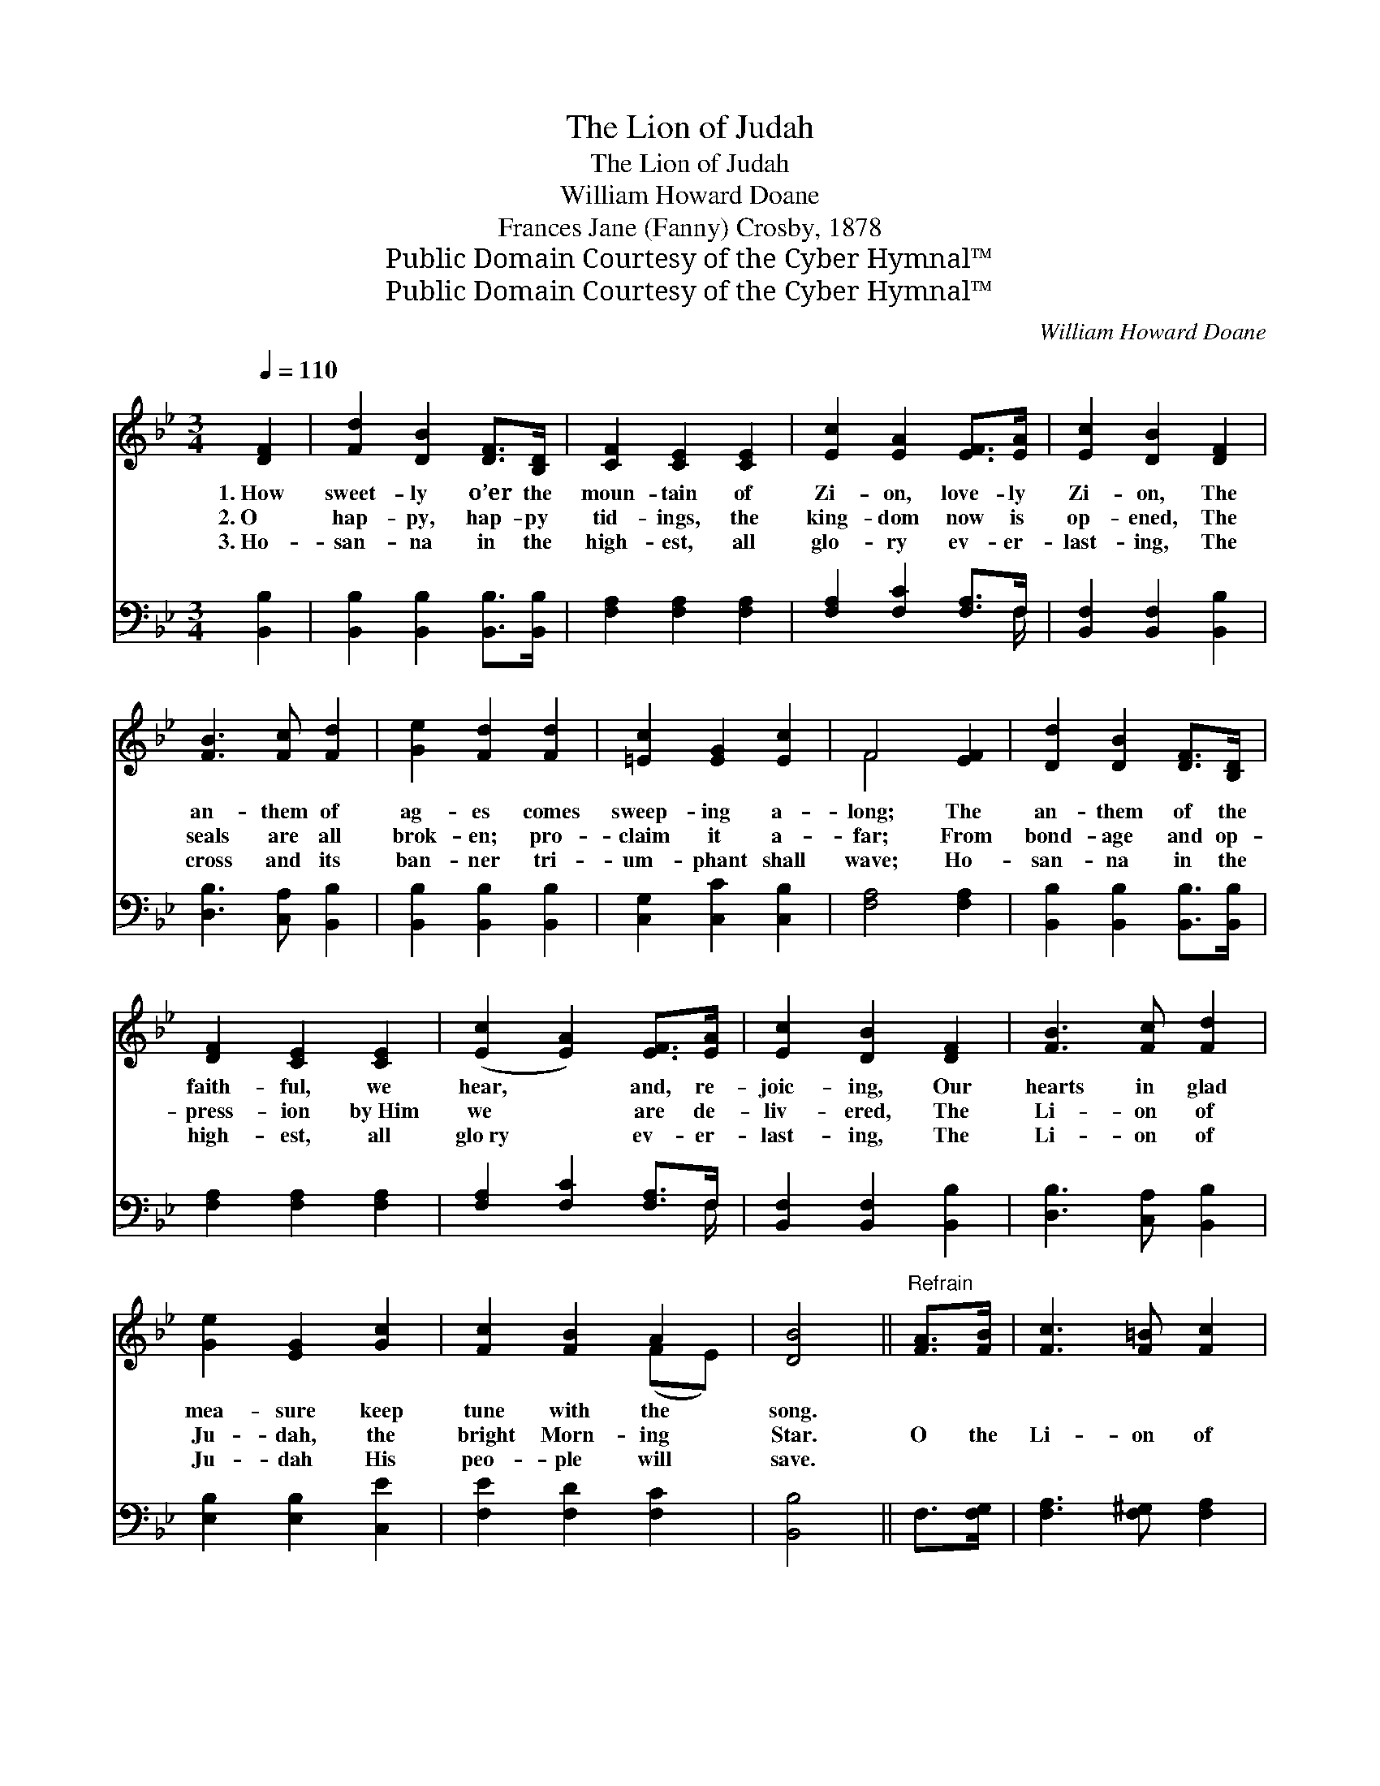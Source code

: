 X:1
T:The Lion of Judah
T:The Lion of Judah
T:William Howard Doane
T:Frances Jane (Fanny) Crosby, 1878
T:Public Domain Courtesy of the Cyber Hymnal™
T:Public Domain Courtesy of the Cyber Hymnal™
C:William Howard Doane
Z:Public Domain
Z:Courtesy of the Cyber Hymnal™
%%score ( 1 2 ) ( 3 4 )
L:1/8
Q:1/4=110
M:3/4
K:Bb
V:1 treble 
V:2 treble 
V:3 bass 
V:4 bass 
V:1
 [DF]2 | [Fd]2 [DB]2 [DF]>[B,D] | [CF]2 [CE]2 [CE]2 | [Ec]2 [EA]2 [EF]>[EA] | [Ec]2 [DB]2 [DF]2 | %5
w: 1.~How|sweet- ly o’er the|moun- tain of|Zi- on, love- ly|Zi- on, The|
w: 2.~O|hap- py, hap- py|tid- ings, the|king- dom now is|op- ened, The|
w: 3.~Ho-|san- na in the|high- est, all|glo- ry ev- er-|last- ing, The|
 [FB]3 [Fc] [Fd]2 | [Ge]2 [Fd]2 [Fd]2 | [=Ec]2 [EG]2 [Ec]2 | F4 [EF]2 | [Dd]2 [DB]2 [DF]>[B,D] | %10
w: an- them of|ag- es comes|sweep- ing a-|long; The|an- them of the|
w: seals are all|brok- en; pro-|claim it a-|far; From|bond- age and op-|
w: cross and its|ban- ner tri-|um- phant shall|wave; Ho-|san- na in the|
 [DF]2 [CE]2 [CE]2 | ([Ec]2 [EA]2) [EF]>[EA] | [Ec]2 [DB]2 [DF]2 | [FB]3 [Fc] [Fd]2 | %14
w: faith- ful, we|hear, * and, re-|joic- ing, Our|hearts in glad|
w: press- ion by~Him|we * are de-|liv- ered, The|Li- on of|
w: high- est, all|glo~ry * ev- er-|last- ing, The|Li- on of|
 [Ge]2 [EG]2 [Gc]2 | [Fc]2 [FB]2 A2 | [DB]4 ||"^Refrain" [FA]>[FB] | [Fc]3 [F=B] [Fc]2 | %19
w: mea- sure keep|tune with the|song.|||
w: Ju- dah, the|bright Morn- ing|Star.|O the|Li- on of|
w: Ju- dah His|peo- ple will|save.|||
 [Fd]2 [Fc]2 [Af]2 | [G=e]2 [Bd]2 ([GB]>[=Ed]) | [Fd]2 [Fc]2 [FA]>[FB] | [Fc]3 [F=B] [Fc]2 | %23
w: ||||
w: Ju- dah hath|tri- umphed for- *|ev- er, O the|Li- on of|
w: ||||
 [Fd]2 [Fc]2 [FA]2 | ([Ac][GB]) [FA]2 [=EG]2 | F4 [EF]2 | [Dd]2 [DB]2 [DF]>[B,D] | %27
w: ||||
w: Ju- dah is|might- * y and|strong. Sweet|an- them of the|
w: ||||
 [DF]2 [CE]2 [CE]2 | [Ec]2 [EA]2 [EF]>[EA] | [Ec]2 [DB]2 [DF]2 | [FB]3 [Fc] [Fd]2 | %31
w: ||||
w: faith- ful, We|hear it, and, re-|joic- ing, Our|hearts in glad|
w: ||||
 [Ge]2 [EG]2 [Gc]2 | [Fc]2 [FB]2 A2 | [DB]4 |] %34
w: |||
w: mea- sure keep|tune with the|song.|
w: |||
V:2
 x2 | x6 | x6 | x6 | x6 | x6 | x6 | x6 | F4 x2 | x6 | x6 | x6 | x6 | x6 | x6 | x4 (FE) | x4 || x2 | %18
 x6 | x6 | x6 | x6 | x6 | x6 | x6 | F4 x2 | x6 | x6 | x6 | x6 | x6 | x6 | x4 (FE) | x4 |] %34
V:3
 [B,,B,]2 | [B,,B,]2 [B,,B,]2 [B,,B,]>[B,,B,] | [F,A,]2 [F,A,]2 [F,A,]2 | %3
 [F,A,]2 [F,C]2 [F,A,]>F, | [B,,F,]2 [B,,F,]2 [B,,B,]2 | [D,B,]3 [C,A,] [B,,B,]2 | %6
 [B,,B,]2 [B,,B,]2 [B,,B,]2 | [C,G,]2 [C,C]2 [C,B,]2 | [F,A,]4 [F,A,]2 | %9
 [B,,B,]2 [B,,B,]2 [B,,B,]>[B,,B,] | [F,A,]2 [F,A,]2 [F,A,]2 | [F,A,]2 [F,C]2 [F,A,]>F, | %12
 [B,,F,]2 [B,,F,]2 [B,,B,]2 | [D,B,]3 [C,A,] [B,,B,]2 | [E,B,]2 [E,B,]2 [C,E]2 | %15
 [F,E]2 [F,D]2 [F,C]2 | [B,,B,]4 || F,>[F,G,] | [F,A,]3 [F,^G,] [F,A,]2 | [F,B,]2 [F,A,]2 [F,C]2 | %20
 [B,,C]2 [C,C]2 (C>B,) | [F,B,]2 [F,A,]2 F,>[E,G,] | [F,A,]3 [F,^G,] [F,A,]2 | %23
 [F,B,]2 [F,A,]2 [F,C]2 | [C,C]2 [C,C]2 [C,B,]2 | [F,A,]4 [F,A,]2 | %26
 [B,,B,]2 [B,,B,]2 [B,,B,]>[B,,B,] | [F,A,]2 [F,A,]2 [F,A,]2 | [F,A,]2 [F,C]2 [F,A,]>F, | %29
 [B,,F,]2 [B,,F,]2 [B,,B,]2 | [D,B,]3 [C,A,] [B,,B,]2 | [E,B,]2 [E,B,]2 [C,E]2 | %32
 [F,E]2 [F,D]2 [F,C]2 | [B,,B,]4 |] %34
V:4
 x2 | x6 | x6 | x11/2 F,/ | x6 | x6 | x6 | x6 | x6 | x6 | x6 | x11/2 F,/ | x6 | x6 | x6 | x6 | %16
 x4 || x2 | x6 | x6 | x4 C,2 | x4 F,3/2 x/ | x6 | x6 | x6 | x6 | x6 | x6 | x11/2 F,/ | x6 | x6 | %31
 x6 | x6 | x4 |] %34

